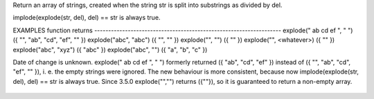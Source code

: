 .. efun:: string * explode(string str, string del)

Return an array of strings, created when the string str is split
into substrings as divided by del.

implode(explode(str, del), del) == str is always true.

EXAMPLES
function                    returns
-------------------------------------------------------------------
explode(" ab cd ef ", " ")  ({ "", "ab", "cd", "ef", "" })
explode("abc", "abc")       ({ "", "" })
explode("", "")             ({ "" })
explode("", <whatever>)     ({ "" })
explode("abc", "xyz")       ({ "abc" })
explode("abc", "")          ({ "a", "b", "c" })

.. history
Date of change is unknown.
explode(" ab cd ef ", " ") formerly returned ({ "ab", "cd", "ef" })
instead of ({ "", "ab", "cd", "ef", "" }), i. e. the empty strings
were ignored. The new behaviour is more consistent, because now
implode(explode(str, del), del) == str is always true.
Since 3.5.0 explode("","") returns ({""}), so it is guaranteed to
return a non-empty array.

  .. seealso:: :efun:`sscanf`, :efun:`extract`, :efun:`implode`, :efun:`regexplode`
